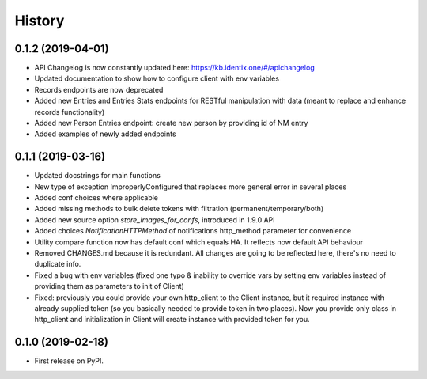 History
=================

0.1.2 (2019-04-01)
------------------

* API Changelog is now constantly updated here: https://kb.identix.one/#/apichangelog
* Updated documentation to show how to configure client with env variables
* Records endpoints are now deprecated
* Added new Entries and Entries Stats endpoints for RESTful manipulation with data (meant to replace and enhance records functionality)
* Added new Person Entries endpoint: create new person by providing id of NM entry
* Added examples of newly added endpoints

0.1.1 (2019-03-16)
------------------

* Updated docstrings for main functions
* New type of exception ImproperlyConfigured that replaces more general error in several places
* Added conf choices where applicable
* Added missing methods to bulk delete tokens with filtration (permanent/temporary/both)
* Added new source option `store_images_for_confs`, introduced in 1.9.0 API
* Added choices `NotificationHTTPMethod` of notifications http_method parameter for convenience
* Utility compare function now has default conf which equals HA. It reflects now default API behaviour
* Removed CHANGES.md because it is redundant. All changes are going to be reflected here, there's no need to duplicate info.
* Fixed a bug with env variables (fixed one typo & inability to override vars by setting env variables instead of providing them as parameters to init of Client)
* Fixed: previously you could provide your own http_client to the Client instance, but it required instance with already supplied token (so you basically needed to provide token in two places). Now you provide only class in http_client and initialization in Client will create instance with provided token for you.

0.1.0 (2019-02-18)
------------------

* First release on PyPI.
